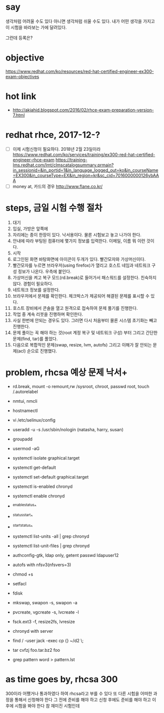 * say

생각처럼 어려울 수도 있다
아니면 생각처럼 쉬울 수도 있다.
내가 어떤 생각을 가지고 이 시험을 바라보는 가에 달려있다.

그런데 등록은?

* objective

https://www.redhat.com/ko/resources/red-hat-certified-engineer-ex300-exam-objectives

* hot link

- http://akjahid.blogspot.com/2016/02/rhce-exam-preparation-version-7.html

* redhat rhce, 2017-12-?

- [ ] 이제 시험신청이 필요하다. 2018년 2월 23일이라
  https://www.redhat.com/ko/services/training/ex300-red-hat-certified-engineer-rhce-exam
  https://training-lms.redhat.com/lmt/clmscatalogsummary.prmain?in_sessionid=&in_portid=1&in_language_logged_out=ko&in_courseName=EX300&in_courseType=EX&in_region=kr&sc_cid=7016000000126ybAAA
- [ ] money at, 카드의 경우
  http://www.flane.co.kr/

* steps, 금일 시험 수행 절차

1. 대기
2. 입실, 가방은 앞쪽에
3. 자리에는 종이 한장이 있다. 낙서용이다. 물론 시험보고 놓고 나가야 한다.
4. 안내에 따라 부팅된 컴퓨터에 몇가지 정보를 입력한다. 이메일, 이름 뭐 이런 것이다.
5. 시작
6. 로그인된 화면 바탕화면에 아이콘이 두개가 있다. 빨간모자와 가상머신이다.
7. 빨간모자를 누르면 브라우저(using firefox)가 열리고 호스트 네임과 네트워크 구성 정보가 나온다. 우측에 붙인다.
8. 가상머신을 켜고 복구 모드(rd.break)로 들어가서 패스워드를 설정한다. 친숙하지 않다. 경험이 필요하다.
9. 네트워크 정보를 설정한다.
10. 브라우저에서 문제를 확인한다. 체크박스가 제공되어 해결된 문제를 표시할 수 있다. 
11. 호스트 장비에서 콘솔을 열고 원격으로 접속하여 문제 풀기를 진행한다.
12. 작업 중 계속 리붓을 진행하며 확인한다.
13. 사실 한번에 안되는 경우도 있다. 그러면 다시 처음부터 물론 시스템 초기화는 빼고 진행한다.
14. 문제 풀이는 꼭 해야 하는 것(root 계정 복구 및 네트워크 구성) 부터 그리고 간단한 문제(find, tar)를 풀었다.
15. 다음으로 복합적인 문제(swap, resize, lvm, autofs) 그리고 이해가 잘 안되는 문제(acl) 순으로 진행했다.

* problem, rhcsa 예상 문제 낙서+

- rd.break, mount -o remount,rw /sysroot, chroot, passwd root, touch /.autorelabel
- nmtui, nmcli
- hostnamectl
- vi /etc/selinux/config

- useradd -u -s /usr/sbin/nologin (natasha, harry, susan)
- groupadd
- usermod -aG

- systemctl isolate graphical.target
- systemctl get-default
- systemctl set-default graphical.target

- systemctl is-enabled chronyd
- systemctl enable chronyd
- ^enable^status^
- ^status^start^
- ^start^status^
- systemctl list-units -all | grep chronyd
- systemctl list-unit-files | grep chronyd

- authconfig-gtk, ldap only, getent passwd ldapuser12
- autofs with nfsv3(nfsvers=3)

- chmod +s
- setfacl 

- fdisk
- mkswap, swapon -s, swapon -a
- pvcreate, vgcreate -s, lvcreate -l 
- fsck.ext3 -f, resize2fs, lvresize

- chronyd with server
- find / -user jack -exec cp {} ~/d2 \;
- tar cvfzj foo.tar.bz2 foo
- grep pattern word > pattern.lst

* as time goes by, rhcsa 300

300이라 어쨌거나 통과하였다 하여 rhcsa라고 부를 수 있다
또 다른 시험을 어떠한 과정을 통해서 신청해야 한다 그 전에 준비를 해야 하고 신청 후에도 준비를 해야 하고 이후에 시험을 봐야 한다
참 재미진 시험인데 

